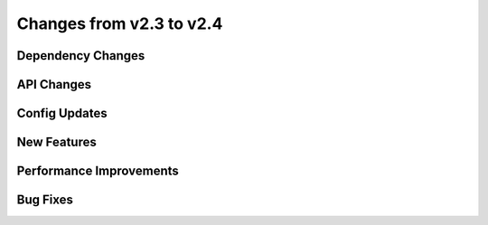 Changes from v2.3 to v2.4
=========================


Dependency Changes
------------------



API Changes
-----------



Config Updates
--------------



New Features
------------



Performance Improvements
------------------------



Bug Fixes
---------

